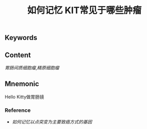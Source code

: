 :PROPERTIES:
:ID:       92ec205b-9ade-4387-bb82-72ef24068e2c
:END:

#+title: 如何记忆 KIT常见于哪些肿瘤

** Keywords


** Content
[[胃肠间质细胞瘤]],[[精原细胞瘤]]

** Mnemonic
Hello Kitty做胃肠镜

*** Reference
- [[如何记忆以点突变为主要致癌方式的基因]]
